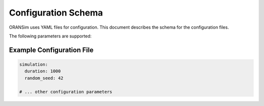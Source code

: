 .. _config_schema:

Configuration Schema
====================

ORANSim uses YAML files for configuration. This document describes the 
schema for the configuration files.

The following parameters are supported:

.. list-table::
   :header-rows: 1

   * - Parameter
     - Type
     - Description
     - Default Value
   * - `simulation.duration`
     - Number
     - The duration of the simulation in seconds.
     - `1000`
   * - `simulation.random_seed`
     - Integer
     - The random seed for the simulation.
     - `42`
   # Add more parameters and their descriptions here

Example Configuration File
--------------------------

.. code-block:: yaml

   simulation:
     duration: 1000
     random_seed: 42

   # ... other configuration parameters